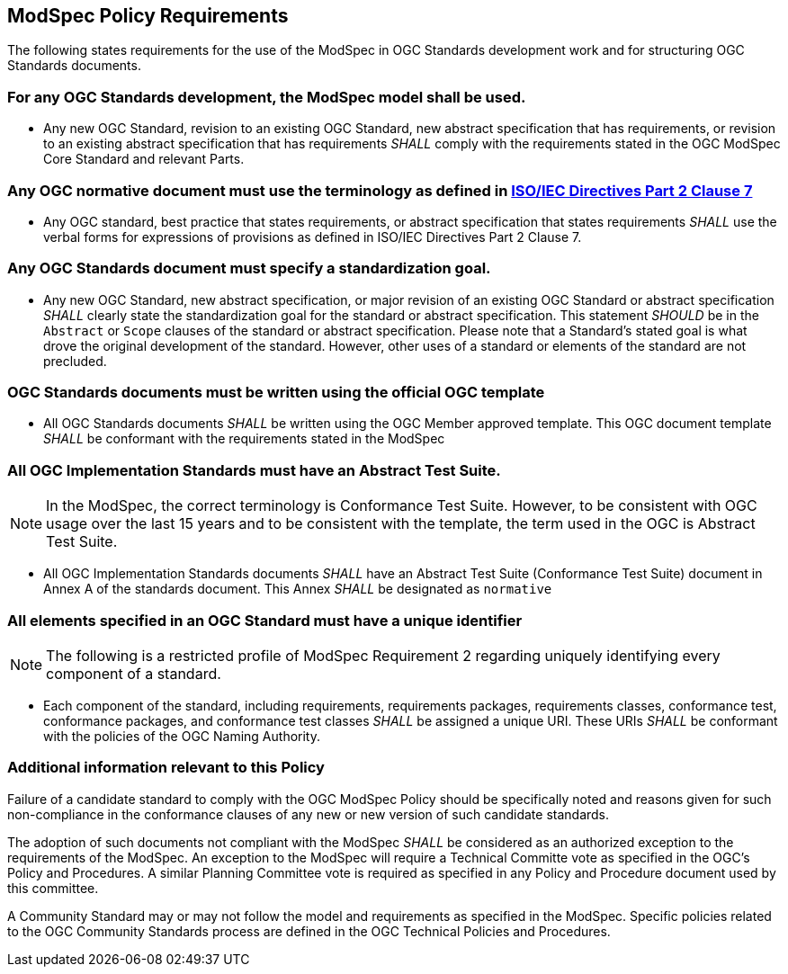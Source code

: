 [[modspec-policy]]
== ModSpec Policy Requirements

The following states requirements for the use of the ModSpec in OGC Standards development work and for structuring OGC Standards documents.

=== For any OGC Standards development, the ModSpec model shall be used.

- Any new OGC Standard, revision to an existing OGC Standard, new abstract specification that has requirements, or revision 
to an existing abstract specification that has requirements _SHALL_ comply with the requirements stated in the OGC ModSpec Core Standard and relevant Parts.

=== Any OGC normative document must use the terminology as defined in https://www.iso.org/sites/directives/current/part2/index.xhtml#_idTextAnchor078[ISO/IEC Directives Part 2 Clause 7]

- Any OGC standard, best practice that states requirements, or abstract specification that states requirements _SHALL_ use 
the verbal forms for expressions of provisions as defined in ISO/IEC Directives Part 2 Clause 7.

=== Any OGC Standards document must specify a standardization goal.

- Any new OGC Standard, new abstract specification, or major revision of an existing OGC Standard or abstract specification _SHALL_ 
clearly state the standardization goal for the standard or abstract specification. This statement _SHOULD_ be in the `Abstract` or 
`Scope` clauses of the standard or abstract specification. Please note that a Standard's stated goal is what drove the original development of the standard. 
However, other uses of a standard or elements of the standard are not precluded.

=== OGC Standards documents must be written using the official OGC template

- All OGC Standards documents _SHALL_ be written using the OGC Member approved template. This OGC document template _SHALL_ be conformant with the requirements stated in the ModSpec

=== All OGC Implementation Standards must have an Abstract Test Suite. 

NOTE: In the ModSpec, the correct terminology is Conformance Test Suite. However, to be consistent with OGC usage over the last 15 years 
and to be consistent with the template, the term used in the OGC is Abstract Test Suite.

- All OGC Implementation Standards documents _SHALL_ have an Abstract Test Suite (Conformance Test Suite) document in Annex A of the standards document. This Annex _SHALL_ be designated as `normative`

=== All elements specified in an OGC Standard must have a unique identifier

NOTE: The following is a restricted profile of ModSpec Requirement 2 regarding uniquely identifying every component of a standard.

- Each component of the standard, including requirements, requirements packages, requirements classes, conformance test, conformance packages, 
and conformance test classes _SHALL_ be assigned a unique URI. These URIs _SHALL_ be conformant with the policies of the OGC Naming Authority.


=== Additional information relevant to this Policy

Failure of a candidate standard to comply with the OGC ModSpec Policy should be specifically
noted and reasons given for such non-compliance in the conformance clauses of any
new or new version of such candidate standards.

The adoption of such documents not compliant with the ModSpec _SHALL_ be
considered as an authorized exception to the requirements of the ModSpec. An exception
to the ModSpec will require a Technical Committe vote as specified in the OGC's Policy and Procedures. 
A similar Planning Committee vote is required as specified
in any Policy and Procedure document used by this committee.

A Community Standard may or may not follow the model and requirements as specified in the ModSpec. Specific policies related to the OGC Community Standards process are defined in
the OGC Technical Policies and Procedures.
